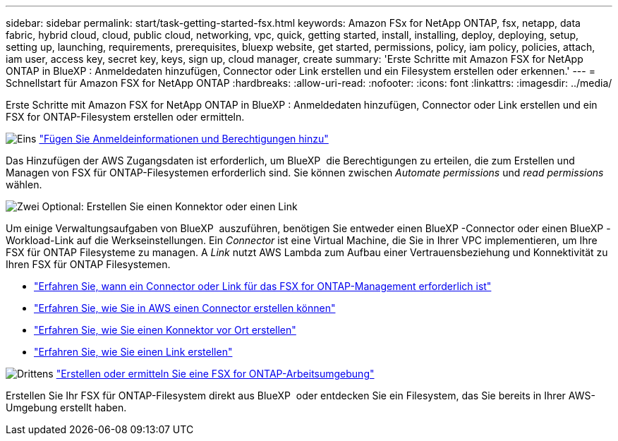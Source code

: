 ---
sidebar: sidebar 
permalink: start/task-getting-started-fsx.html 
keywords: Amazon FSx for NetApp ONTAP, fsx, netapp, data fabric, hybrid cloud, cloud, public cloud, networking, vpc, quick, getting started, install, installing, deploy, deploying, setup, setting up, launching, requirements, prerequisites, bluexp website, get started, permissions, policy, iam policy, policies, attach, iam user, access key, secret key, keys, sign up, cloud manager, create 
summary: 'Erste Schritte mit Amazon FSX for NetApp ONTAP in BlueXP : Anmeldedaten hinzufügen, Connector oder Link erstellen und ein Filesystem erstellen oder erkennen.' 
---
= Schnellstart für Amazon FSX for NetApp ONTAP
:hardbreaks:
:allow-uri-read: 
:nofooter: 
:icons: font
:linkattrs: 
:imagesdir: ../media/


[role="lead"]
Erste Schritte mit Amazon FSX for NetApp ONTAP in BlueXP : Anmeldedaten hinzufügen, Connector oder Link erstellen und ein FSX for ONTAP-Filesystem erstellen oder ermitteln.

.image:https://raw.githubusercontent.com/NetAppDocs/common/main/media/number-1.png["Eins"] link:../requirements/task-setting-up-permissions-fsx.html["Fügen Sie Anmeldeinformationen und Berechtigungen hinzu"]
[role="quick-margin-para"]
Das Hinzufügen der AWS Zugangsdaten ist erforderlich, um BlueXP  die Berechtigungen zu erteilen, die zum Erstellen und Managen von FSX für ONTAP-Filesystemen erforderlich sind. Sie können zwischen _Automate permissions_ und _read permissions_ wählen.

.image:https://raw.githubusercontent.com/NetAppDocs/common/main/media/number-2.png["Zwei"] Optional: Erstellen Sie einen Konnektor oder einen Link
[role="quick-margin-para"]
Um einige Verwaltungsaufgaben von BlueXP  auszuführen, benötigen Sie entweder einen BlueXP -Connector oder einen BlueXP -Workload-Link auf die Werkseinstellungen. Ein _Connector_ ist eine Virtual Machine, die Sie in Ihrer VPC implementieren, um Ihre FSX für ONTAP Filesysteme zu managen. A _Link_ nutzt AWS Lambda zum Aufbau einer Vertrauensbeziehung und Konnektivität zu Ihren FSX für ONTAP Filesystemen.

[role="quick-margin-list"]
* link:../start/concept-fsx-aws.html#connectors-and-links-unlock-all-fsx-for-ontap-features["Erfahren Sie, wann ein Connector oder Link für das FSX for ONTAP-Management erforderlich ist"]
* https://docs.netapp.com/us-en/bluexp-setup-admin/concept-install-options-aws.html["Erfahren Sie, wie Sie in AWS einen Connector erstellen können"^]
* https://docs.netapp.com/us-en/bluexp-setup-admin/task-install-connector-on-prem.html["Erfahren Sie, wie Sie einen Konnektor vor Ort erstellen"^]
* https://docs.netapp.com/us-en/workload-fsx-ontap/create-link.html["Erfahren Sie, wie Sie einen Link erstellen"^]


.image:https://raw.githubusercontent.com/NetAppDocs/common/main/media/number-3.png["Drittens"] link:../use/task-creating-fsx-working-environment.html["Erstellen oder ermitteln Sie eine FSX for ONTAP-Arbeitsumgebung"]
[role="quick-margin-para"]
Erstellen Sie Ihr FSX für ONTAP-Filesystem direkt aus BlueXP  oder entdecken Sie ein Filesystem, das Sie bereits in Ihrer AWS-Umgebung erstellt haben.
